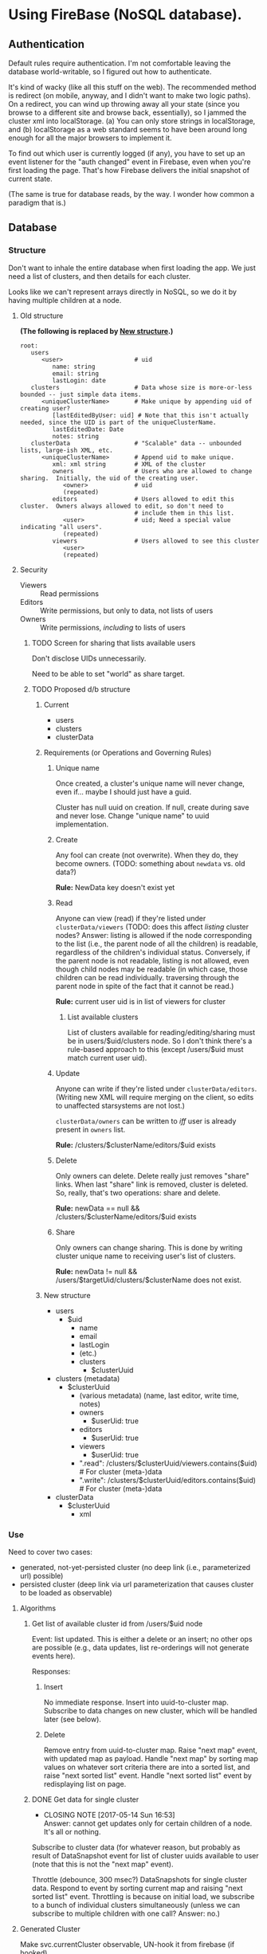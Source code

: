 * Using FireBase (NoSQL database).

** Authentication
   
  Default rules require authentication.  I'm not comfortable leaving the database world-writable, so I figured out how
  to authenticate.

  It's kind of wacky (like all this stuff on the web).  The recommended method is redirect (on mobile, anyway, and I
  didn't want to make two logic paths).  On a redirect, you can wind up throwing away all your state (since you browse
  to a different site and browse back, essentially), so I jammed the cluster xml into localStorage.  (a) You can only
  store strings in localStorage, and (b) localStorage as a web standard seems to have been around long enough for all
  the major browsers to implement it.

  To find out which user is currently logged (if any), you have to set up an event listener for the "auth changed" event
  in Firebase, even when you're first loading the page.  That's how Firebase delivers the initial snapshot of current
  state.

  (The same is true for database reads, by the way.  I wonder how common a paradigm that is.)

** Database

*** Structure

    Don't want to inhale the entire database when first loading the app.  We just need a list of clusters, and then
    details for each cluster.

    Looks like we can't represent arrays directly in NoSQL, so we do it by having multiple children
    at a node.

**** Old structure
     
    *(The following is replaced by [[#structure-2][New structure]].)*

    #+BEGIN_SRC indented-text
      root:
         users                        
            <user>                    # uid
               name: string
               email: string
               lastLogin: date
         clusters                     # Data whose size is more-or-less bounded -- just simple data items.
            <uniqueClusterName>       # Make unique by appending uid of creating user?
               [lastEditedByUser: uid] # Note that this isn't actually needed, since the UID is part of the uniqueClusterName.
               lastEditedDate: Date
               notes: string
         clusterData                  # "Scalable" data -- unbounded lists, large-ish XML, etc.
            <uniqueClusterName>       # Append uid to make unique.
               xml: xml string        # XML of the cluster
               owners                 # Users who are allowed to change sharing.  Initially, the uid of the creating user.
                  <owner>             # uid
                  (repeated)
               editors                # Users allowed to edit this cluster.  Owners always allowed to edit, so don't need to
                                      # include them in this list.
                  <user>              # uid; Need a special value indicating "all users".
                  (repeated)
               viewers                # Users allowed to see this cluster
                  <user>
                  (repeated)
    #+END_SRC

**** Security

     - Viewers :: Read permissions
     - Editors :: Write permissions, but only to data, not lists of users
     - Owners :: Write permissions, /including/ to lists of users

***** TODO Screen for sharing that lists available users

      Don't disclose UIDs unnecessarily.

      Need to be able to set "world" as share target.
      
***** TODO Proposed d/b structure

****** Current
      
      - users
      - clusters
      - clusterData

****** Requirements (or Operations and Governing Rules)

******* Unique name

        Once created, a cluster's unique name will never change, even if... maybe I should just have
        a guid.

        Cluster has null uuid on creation.  If null, create during save and never lose.  Change
        "unique name" to uuid implementation.

******* Create
        
      Any fool can create (not overwrite).  When they do, they become owners.  (TODO: something about =newdata= vs. old
      data?)

      *Rule:* NewData key doesn't exist yet

******* Read
        
      Anyone can view (read) if they're listed under =clusterData/viewers= (TODO: does this affect /listing/ cluster
      nodes? Answer: listing is allowed if the node corresponding to the list (i.e., the parent node of all the
      children) is readable, regardless of the children's individual status.  Conversely, if the parent node is not
      readable, listing is not allowed, even though child nodes may be readable (in which case, those children can be
      read individually. traversing through the parent node in spite of the fact that it cannot be read.)

      *Rule:* current user uid is in list of viewers for cluster

******** List available clusters

         List of clusters available for reading/editing/sharing must be in users/$uid/clusters
         node.  So I don't think there's a rule-based approach to this (except /users/$uid must
         match current user uid).
      
******* Update
        
      Anyone can write if they're listed under =clusterData/editors=.  (Writing new XML will require merging on the
      client, so edits to unaffected starsystems are not lost.)

      =clusterData/owners= can be written to /iff/ user is already present in =owners= list.

      *Rule:* /clusters/$clusterName/editors/$uid exists
      
******* Delete
        
      Only owners can delete.  Delete really just removes "share" links.  When last "share" link is removed, cluster is
      deleted.  So, really, that's two operations: share and delete.  

      *Rule:* newData == null && /clusters/$clusterName/editors/$uid exists

******* Share
        
      Only owners can change sharing.  This is done by writing cluster unique name to receiving
      user's list of clusters.

      *Rule:* newData != null && /users/$targetUid/clusters/$clusterName does not exist.

****** New structure
       :PROPERTIES:
       :CUSTOM_ID: structure-2
       :END:

       - users
         - $uid
           - name
           - email
           - lastLogin
           - (etc.)
           - clusters
             - $clusterUuid
       - clusters (metadata)
         - $clusterUuid
           - (various metadata) (name, last editor, write time, notes)
           - owners
             - $userUid: true
           - editors
             - $userUid: true
           - viewers
             - $userUid: true
           - ".read": /clusters/$clusterUuid/viewers.contains($uid) # For cluster (meta-)data
           - ".write": /clusters/$clusterUuid/editors.contains($uid) # For cluster (meta-)data
       - clusterData
         - $clusterUuid
           - xml

*** Use

    Need to cover two cases:

    - generated, not-yet-persisted cluster (no deep link (i.e., parameterized url) possible)
    - persisted cluster (deep link via url parameterization that causes cluster to be loaded as
      observable)

**** Algorithms

***** Get list of available cluster id from /users/$uid node

      Event: list updated.  This is either a delete or an insert; no other ops are possible (e.g.,
      data updates, list re-orderings will not generate events here).

      Responses:

****** Insert

       No immediate response.  Insert into uuid-to-cluster map.  Subscribe to data changes on new
       cluster, which will be handled later (see below).

****** Delete

       Remove entry from uuid-to-cluster map.  Raise "next map" event, with updated map as payload.
       Handle "next map" by sorting map values on whatever sort criteria there are into a sorted
       list, and raise "next sorted list" event.  Handle "next sorted list" event by redisplaying
       list on page.

***** DONE Get data for single cluster
      CLOSED: [2017-05-14 Sun 16:53]
      - CLOSING NOTE [2017-05-14 Sun 16:53] \\
        Answer: cannot get updates only for certain children of a node. It's all or nothing.

      Subscribe to cluster data (for whatever reason, but probably as result of DataSnapshot event
      for list of cluster uuids available to user (note that this is not the "next map" event).

      Throttle (debounce, 300 msec?) DataSnapshots for single cluster data.  Respond to event by
      sorting current map and raising "next sorted list" event.  Throttling is because on initial
      load, we subscribe to a bunch of individual clusters simultaneously (unless we can
      subscribe to multiple children with one call?  Answer: no.)

**** Generated Cluster

     Make svc.currentCluster observable, UN-hook it from firebase (if hooked).

**** Persisted Cluster

     Make svc.currentCluster observable, hook it up to firebase (UN-hook first).
* Events

  [[file:observables.svg][file:observables.svg]]
  
